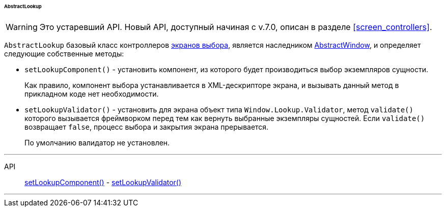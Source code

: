 :sourcesdir: ../../../../../../source

[[abstractLookup]]
====== AbstractLookup

[WARNING]
====
Это устаревший API. Новый API, доступный начиная с v.7.0, описан в разделе <<screen_controllers>>.
====

`AbstractLookup` базовый класс контроллеров <<screen_lookup,экранов выбора>>, является наследником <<abstractWindow,AbstractWindow>>, и определяет следующие собственные методы:

[[abstractLookup_setLookupComponent]]
* `setLookupComponent()` - установить компонент, из которого будет производиться выбор экземпляров сущности.
+
Как правило, компонент выбора устанавливается в XML-дескрипторе экрана, и вызывать данный метод в прикладном коде нет необходимости.

[[abstractLookup_setLookupValidator]]
* `setLookupValidator()` - установить для экрана объект типа `Window.Lookup.Validator`, метод `validate()` которого вызывается фреймворком перед тем как вернуть выбранные экземпляры сущностей. Если `validate()` возвращает `false`, процесс выбора и закрытия экрана прерывается.
+
По умолчанию валидатор не установлен.

'''

API::
<<abstractLookup_setLookupComponent,setLookupComponent()>> -
<<abstractLookup_setLookupValidator,setLookupValidator()>>

'''


